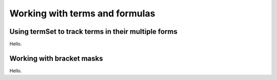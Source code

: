 Working with terms and formulas
===============================

Using termSet to track terms in their multiple forms
----------------------------------------------------

Hello.

Working with bracket masks
--------------------------

Hello.